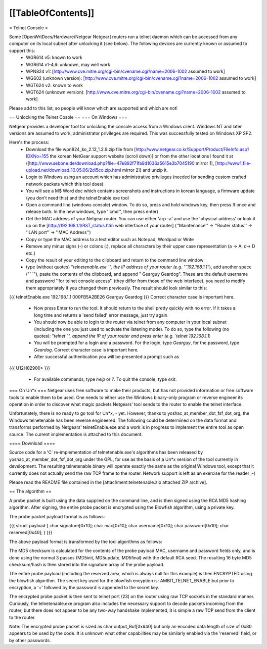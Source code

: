 [[TableOfContents]]
----

= Telnet Console =

Some [OpenWrtDocs/Hardware/Netgear Netgear] routers run a telnet daemon which can be accessed from any computer on its local subnet after unlocking it (see below). The following devices are currently known or assumed to support this:
 * WGR614 v5: known to work
 * WGR614 v1-4,6: unknown, may well work
 * WPN824 v1: [http://www.cve.mitre.org/cgi-bin/cvename.cgi?name=2006-1002 assumed to work]
 * WG602 (unknown version): [http://www.cve.mitre.org/cgi-bin/cvename.cgi?name=2006-1002 assumed to work]
 * WGT624 v2: known to work
 * WGT624 (unknown version): [http://www.cve.mitre.org/cgi-bin/cvename.cgi?name=2006-1002 assumed to work]

Please add to this list, so people will know which are supported and which are not! 

== Unlocking the Telnet Cosole ==
=== On Windows ===

Netgear provides a developer tool for unlocking the console access from a Windows client. Windows NT and later versions are assumed to work, administrator privileges are required. This was successfully tested on Windows XP SP2. 

Here's the process:
 * Download the file wpn824_ko_2.12_1.2.9.zip file from [http://www.netgear.co.kr/Support/Product/FileInfo.asp?IDXNo=155 the korean NetGear support website (scroll down)] or from the other locations I found it at ([http://www.sebone.de/download.php?file=47e892f71fa9d1036a5615e3b7045190 mirror 1], [http://www1.file-upload.net/download_10.05.06/2di5co.zip.html mirror 2]) and unzip it.
 * Login to Windows using an account which has administrative privileges (needed for sending custom crafted network packets which this tool does)
 * You will see a M$ Word doc which contains screenshots and instructions in korean language, a firmware update (you don't need this) and the telnetEnable.exe tool
 * Open a command line (windows console) window. To do so, press and hold windows key, then press R once and release both. In the new windows, type ''cmd'', then press enter)
 * Get the MAC address of your Netgear router. You can use either 'arp -a' and use the 'physical address' or look it up on the [http://192.168.1.1/RST_status.htm web interface of your router] (''Maintenance'' -> ''Router status'' -> ''LAN port'' -> ''MAC Address'')
 * Copy or type the MAC address to a text editor such as Notepad, Wordpad or Write
 * Remove any minus signs (-) or colons (:), replace all characters by their upper case representation (a -> A, d-> D etc.)
 * Copy the result of your editing to the clipboard and return to the command line window
 * type (without quotes) "`telnetenable.exe `", the IP address of your router (e.g. "`192.168.1.1`"), add another space ("` `"), paste the contents of the clipboard, and append " Gearguy Geardog". These are the default username and password ''for telnet console access'' (they differ from those of the web interface), you need to modify them appropriately if you changed them previously. The result should look similar to this: 
{{{
telnetEnable.exe 192.168.1.1 000FB5A2BE26 Gearguy Geardog
}}} 
Correct character case is important here.
 * Now press Enter to run the tool. It should return to the shell pretty quickly with no error. If it takes a long time and returns a 'send failed' error message, just try again.
 * You should now be able to login to the router via telnet from any computer in your local subnet (including the one you just used to activate the listening mode). To do so, type the following (no quotes): "`telnet `", append the IP of your router and press enter (e.g. `telnet 192.168.1.1`)
 * You will be prompted for a login and a password. For the login, type `Gearguy`, for the password, type `Geardog`. Correct character case is important here.
 * After successful authentication you will be presented a prompt such as 
{{{
U12H02900> 
}}} 
 * For available commands, type `help` or `?`. To quit the console, type `exit`.


=== On Un*x ===
Netgear uses free software to make their products, but has not provided information or free software tools to enable them to be used. One needs to either use the Windows binary-only program or reverse engineer its operation in order to discover what magic packets Netgears' tool sends to the router to enable the telnet interface.

Unfortunately, there is no ready to go tool for Un*x, - yet. However, thanks to yoshac_at_member_dot_fsf_dot_org, the Windows telnetenable has been reverse engineered. 
The following could be determined on the data format and transforms performed by Netgears' telnetEnable.exe and a work is in progress to implement the entire tool as open source. The current implementation is attached to this document.

==== Download ====

Source code for a 'C' re-implementation of telnetenable.exe's algorithms has been released by yoshac_at_member_dot_fsf_dot_org under the GPL, for use as the basis of a Un*x version of the tool currently in development. The resulting telnetenable binary will operate exactly the same as the original Windows tool, except that it currently does not actually send the raw TCP frame to the router. Network support is left as an exercise for the reader ;-)

Please read the README file contained in the [attachment:telnetenable.zip attached ZIP archive].




== The algorithm ==

A probe packet is built using the data supplied on the command line, and is then signed using the RCA MD5 hashing algorithm. After signing, the entire probe packet is encrypted using the Blowfish algorithm, using a private key.

The probe packet payload format is as follows:

{{{
struct payload
{
char signature[0x10];
char mac[0x10];
char username[0x10];
char password[0x10];
char reserved[0x40];
}
}}}

The above payload format is transformed by the tool algorithms as follows:

The MD5 checksum is calculated for the contents of the probe payload MAC, username and  password fields only, and is done using the normal 3 passes (MD5init, MD5update, MD5final) with the default RCA seed. The resulting 16 byte MD5 checksum/hash is then stored into the signature array of the probe payload.

The entire probe payload (including the reserved area, which is always null for this example) is then ENCRYPTED using the blowfish algorithm. The secret key used for the blowfish encyption is: AMBIT_TELNET_ENABLE but prior to encryption, a '+' followed by the password is appended to the secret key.

The encrypted probe packet is then sent to telnet port (23) on the router using raw TCP sockets in the standard manner. Curiously, the telnetenable.exe program also includes the necessary support to decode packets incoming from the router, but there does not appear to be any two-way handshake implemented, it is simple a raw TCP send from the client to the router.

Note: The encrypted probe packet is sized as char output_Buf[0x640] but only an encoded data length of size of 0x80 appears to be used by the code. It is unknown what other capabilities may be similarly enabled via the 'reserved' field, or by other passwords.
